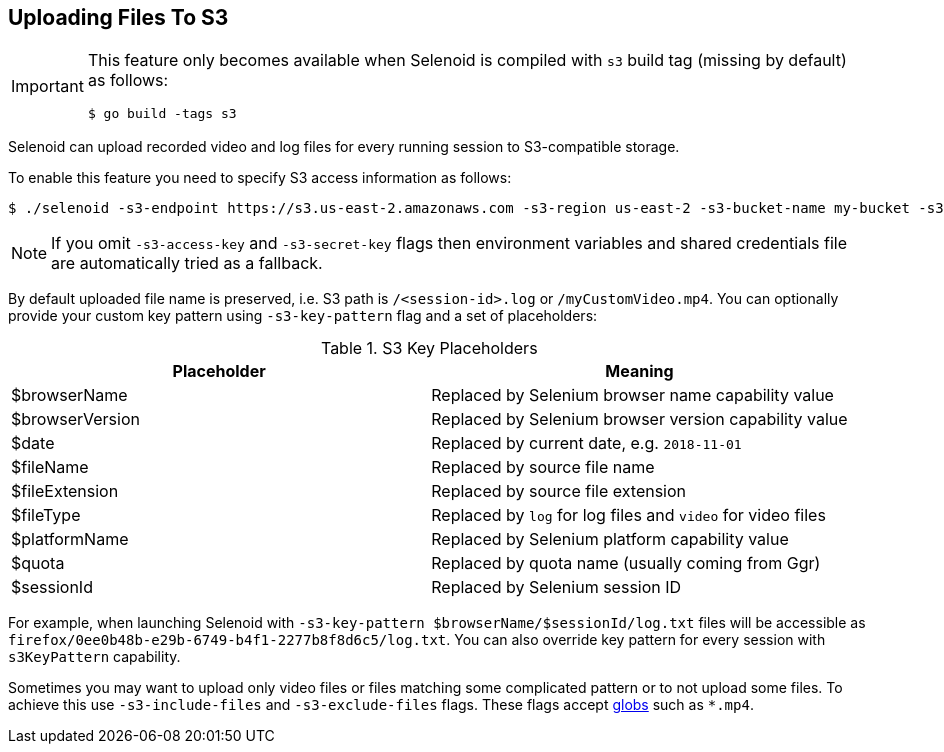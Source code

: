 == Uploading Files To S3

[IMPORTANT]
====
This feature only becomes available when Selenoid is compiled with `s3` build tag (missing by default) as follows:

    $ go build -tags s3

====

Selenoid can upload recorded video and log files for every running session to S3-compatible storage.

To enable this feature you need to specify S3 access information as follows:

    $ ./selenoid -s3-endpoint https://s3.us-east-2.amazonaws.com -s3-region us-east-2 -s3-bucket-name my-bucket -s3-access-key <your-access-key> -s3-secret-key <your-secret-key>

NOTE: If you omit `-s3-access-key` and `-s3-secret-key` flags then environment variables and shared credentials file are automatically tried as a fallback. 

By default uploaded file name is preserved, i.e. S3 path is `/<session-id>.log` or `/myCustomVideo.mp4`. You can optionally provide your custom key pattern using `-s3-key-pattern` flag and a set of placeholders:

.S3 Key Placeholders
|===
| Placeholder | Meaning 

| $browserName | Replaced by Selenium browser name capability value
| $browserVersion | Replaced by Selenium browser version capability value
| $date | Replaced by current date, e.g. `2018-11-01`
| $fileName | Replaced by source file name 
| $fileExtension | Replaced by source file extension 
| $fileType | Replaced by `log` for log files and `video` for video files
| $platformName | Replaced by Selenium platform capability value
| $quota | Replaced by quota name (usually coming from Ggr)
| $sessionId | Replaced by Selenium session ID
|===

For example, when launching Selenoid with `-s3-key-pattern $browserName/$sessionId/log.txt` files will be accessible as `firefox/0ee0b48b-e29b-6749-b4f1-2277b8f8d6c5/log.txt`. You can also override key pattern for every session with `s3KeyPattern` capability.

Sometimes you may want to upload only video files or files matching some complicated pattern or to not upload some files. To achieve this use `-s3-include-files` and `-s3-exclude-files` flags. These flags accept https://en.wikipedia.org/wiki/Glob_(programming)[globs] such as `*.mp4`.